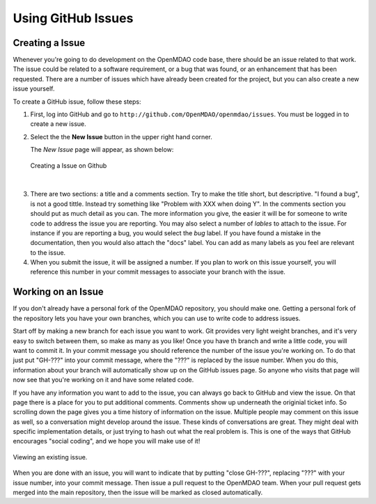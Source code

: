 .. index:: Issues

Using GitHub Issues
===================


Creating a Issue
----------------
Whenever you're going to do development on the OpenMDAO code base, there should be an issue related
to that work. The issue could be related to a software requirement, or a bug that was found, or an 
enhancement that has been requested. There are a number of issues which have already been created
for the project, but you can also create a new issue yourself.

To create a GitHub issue, follow these steps:


1.  First, log into GitHub and go to ``http://github.com/OpenMDAO/openmdao/issues``. You must be logged in to create a new issue.

    
2.  Select the the **New Issue** button in the upper right hand corner. 
    
    The *New Issue* page will appear, as shown below:
    
    .. figure:: create_issue.png
       :align: center
 
       Creating a Issue on Github
    
|
    
3.  There are two sections: a title and a comments section. Try to make the title short, but descriptive. 
    "I found a bug", is not a good tittle. Instead try something like "Problem with XXX when doing Y". 
    In the comments section you should put as much detail as you can. The more information you give, 
    the easier it will be for someone to write code to address the issue you are reporting. You may also 
    select a number of *lables* to attach to the issue. For instance if you are reporting a bug, you would 
    select the *bug* label. If you have found a mistake in the documentation, then you would also attach 
    the "docs" label. You can add as many labels as you feel are relevant to the issue.   
    
4.  When you submit the issue, it will be assigned a number. If you plan to work on this issue yourself, 
    you will reference this number in your commit messages to associate your branch with the issue. 


Working on an Issue
-------------------

If you don't already have a personal fork of the OpenMDAO repository, you should make one. Getting a 
personal fork of the repository lets you have your own branches, which you can use to write code to 
address issues. 
    
Start off by making a new branch for each issue you want to work. Git provides very light weight
branches, and it's very easy to switch between them, so make as many as you like! Once you have th
branch and write a little code, you will want to commit it. In your commit message you should reference
the number of the issue you're working on. To do that just put "GH-???" into your commit message, 
where the "???" is replaced by the issue number. When you do this, information about your branch
will automatically show up on the GitHub issues page. So anyone who visits that page will now 
see that you're working on it and have some related code. 

If you have any information you want to add to the issue, you can always go back to GitHub and view 
the issue. On that page there is a place for you to put additional comments. Comments show up underneath
the originial ticket info. So scrolling down the page gives you a time history of information on the issue. 
Multiple people may comment on this issue as well, so a conversation might develop around the issue. 
These kinds of conversations are great. They might deal with specific implementation details, or just 
trying to hash out what the real problem is. This is one of the ways that GitHub encourages "social coding", 
and we hope you will make use of it!

.. figure:: existing_issue.png
       :align: center
 
       Viewing an existing issue.  
       
       
When you are done with an issue, you will want to indicate that by putting "close GH-???", 
replacing "???" with your issue number, into your commit message. Then issue a pull request 
to the OpenMDAO team. When your pull request gets merged into the main repository, then the 
issue will be marked as closed automatically. 
    
 
